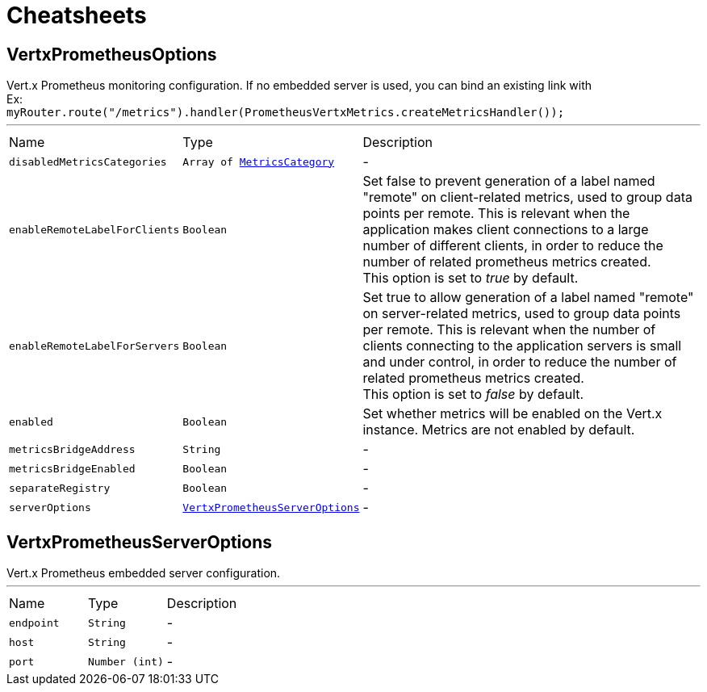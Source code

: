 = Cheatsheets

[[VertxPrometheusOptions]]
== VertxPrometheusOptions

++++
 Vert.x Prometheus monitoring configuration.
 If no embedded server is used, you can bind an existing link with <br/>
 Ex:<br/>
 <code>myRouter.route("/metrics").handler(PrometheusVertxMetrics.createMetricsHandler());</code>
++++
'''

[cols=">25%,^25%,50%"]
[frame="topbot"]
|===
^|Name | Type ^| Description
|[[disabledMetricsCategories]]`disabledMetricsCategories`|`Array of link:enums.html#MetricsCategory[MetricsCategory]`|-
|[[enableRemoteLabelForClients]]`enableRemoteLabelForClients`|`Boolean`|
+++
Set false to prevent generation of a label named "remote" on client-related metrics, used to group data points per remote.
 This is relevant when the application makes client connections to a large number of different clients,
 in order to reduce the number of related prometheus metrics created.<br/>
 This option is set to <i>true</i> by default.
+++
|[[enableRemoteLabelForServers]]`enableRemoteLabelForServers`|`Boolean`|
+++
Set true to allow generation of a label named "remote" on server-related metrics, used to group data points per remote.
 This is relevant when the number of clients connecting to the application servers is small and under control,
 in order to reduce the number of related prometheus metrics created.<br/>
 This option is set to <i>false</i> by default.
+++
|[[enabled]]`enabled`|`Boolean`|
+++
Set whether metrics will be enabled on the Vert.x instance. Metrics are not enabled by default.
+++
|[[metricsBridgeAddress]]`metricsBridgeAddress`|`String`|-
|[[metricsBridgeEnabled]]`metricsBridgeEnabled`|`Boolean`|-
|[[separateRegistry]]`separateRegistry`|`Boolean`|-
|[[serverOptions]]`serverOptions`|`link:dataobjects.html#VertxPrometheusServerOptions[VertxPrometheusServerOptions]`|-
|===

[[VertxPrometheusServerOptions]]
== VertxPrometheusServerOptions

++++
 Vert.x Prometheus embedded server configuration.
++++
'''

[cols=">25%,^25%,50%"]
[frame="topbot"]
|===
^|Name | Type ^| Description
|[[endpoint]]`endpoint`|`String`|-
|[[host]]`host`|`String`|-
|[[port]]`port`|`Number (int)`|-
|===

